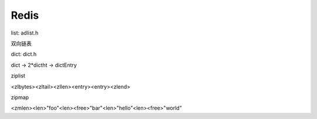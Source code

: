 Redis
==================================

list: adlist.h

双向链表

dict: dict.h

dict -> 2*dictht -> dictEntry

ziplist

<zlbytes><zltail><zllen><entry><entry><zlend>

zipmap

<zmlen><len>"foo"<len><free>"bar"<len>"hello"<len><free>"world"
